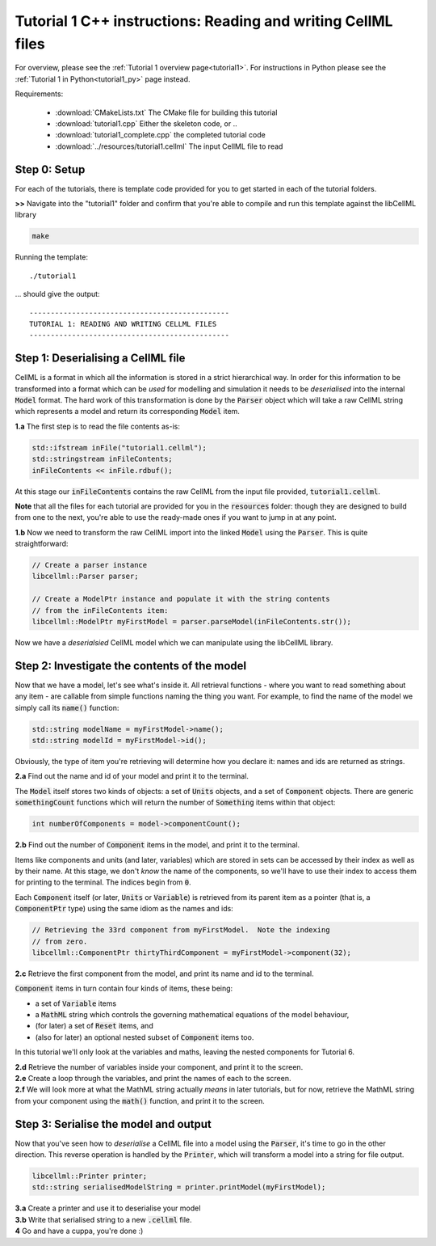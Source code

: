 ..  _tutorial1_cpp:

=============================================================
Tutorial 1 C++ instructions: Reading and writing CellML files
=============================================================

For overview, please see the :ref:`Tutorial 1 overview page<tutorial1>`.
For instructions in Python please see the
:ref:`Tutorial 1 in Python<tutorial1_py>` page instead.

Requirements:

    - :download:`CMakeLists.txt` The CMake file for building this tutorial
    - :download:`tutorial1.cpp` Either the skeleton code, or ..
    - :download:`tutorial1_complete.cpp` the completed tutorial code
    - :download:`../resources/tutorial1.cellml` The input CellML file to read

Step 0: Setup
-------------

For each of the tutorials, there is template code provided for you to get
started in each of the tutorial folders.

.. container:: dothis

    **>>** Navigate into the "tutorial1" folder and confirm that you're able to compile
    and run this template against the libCellML library

.. code::

    make

Running the template::

    ./tutorial1

... should give the output::

    -----------------------------------------------
    TUTORIAL 1: READING AND WRITING CELLML FILES
    -----------------------------------------------

Step 1: Deserialising a CellML file
-----------------------------------

CellML is a format in which all the information is stored in a strict
hierarchical way.  In order for this information to be transformed into a
format which can be *used* for modelling and simulation it needs to be
*deserialised* into the internal :code:`Model` format.  The hard work of
this transformation is done by the :code:`Parser` object which will take
a raw CellML string which represents a model and return its corresponding
:code:`Model` item.

.. container:: dothis

    **1.a** The first step is to read the file contents as-is:

.. code-block:: cpp

    std::ifstream inFile("tutorial1.cellml");
    std::stringstream inFileContents;
    inFileContents << inFile.rdbuf();

At this stage our :code:`inFileContents` contains the raw CellML from the
input file provided, :code:`tutorial1.cellml`.

**Note** that all the files for each tutorial are provided for you in the
:code:`resources` folder: though they are designed to build from one to the
next, you're able to use the ready-made ones if you want to jump in at any
point.

.. container:: dothis

    **1.b** Now we need to transform the raw CellML import into the linked
    :code:`Model` using the :code:`Parser`.  This is quite straightforward:

.. code-block:: cpp

    // Create a parser instance
    libcellml::Parser parser;

    // Create a ModelPtr instance and populate it with the string contents
    // from the inFileContents item:
    libcellml::ModelPtr myFirstModel = parser.parseModel(inFileContents.str());

Now we have a *deserialsied* CellML model which we can manipulate using the
libCellML library.

Step 2: Investigate the contents of the model
---------------------------------------------

Now that we have a model, let's see what's inside it.  All retrieval functions
- where you want to read something about any item - are callable from simple
functions naming the thing you want. For example, to find the name of the model
we simply call its :code:`name()` function:

.. code-block:: cpp

    std::string modelName = myFirstModel->name();
    std::string modelId = myFirstModel->id();

Obviously, the type of item you're retrieving will determine how you declare
it: names and ids are returned as strings.

.. container:: dothis

    **2.a** Find out the name and id of your model and print it to the
    terminal.

The :code:`Model` itself stores two kinds of objects: a set of :code:`Units`
objects, and a set of :code:`Component` objects.  There are
generic :code:`somethingCount` functions which will return the number of
:code:`Something` items within that object:

.. code-block:: cpp

    int numberOfComponents = model->componentCount();

.. container:: dothis

    **2.b**
    Find out the number of :code:`Component` items in the model, and
    print it to the terminal.

Items like components and units (and later, variables) which are stored in sets
can be accessed by their index as well as by their name.  At this stage, we
don't *know* the name of the components, so we'll have to use their index to
access them for printing to the terminal.  The indices begin from :code:`0`.

Each :code:`Component` itself (or later, :code:`Units` or :code:`Variable`) is
retrieved from its parent item as a pointer (that is, a :code:`ComponentPtr`
type) using the same idiom as the names and ids:

.. code-block:: cpp

    // Retrieving the 33rd component from myFirstModel.  Note the indexing
    // from zero.
    libcellml::ComponentPtr thirtyThirdComponent = myFirstModel->component(32);

.. container:: dothis

    **2.c** Retrieve the first component from the model, and print its name and
    id to the terminal.

:code:`Component` items in turn contain four kinds of items, these being:

- a set of :code:`Variable` items
- a :code:`MathML` string which controls the governing mathematical equations
  of the model behaviour,
- (for later) a set of :code:`Reset` items, and
- (also for later) an optional nested subset of :code:`Component` items too.

In this tutorial we'll only look at the variables and maths, leaving the nested
components for Tutorial 6.

.. container:: dothis

    **2.d** Retrieve the number of variables inside your component, and print
    it to the screen.

.. container:: dothis

    **2.e** Create a loop through the variables, and print the names of each
    to the screen.

.. container:: dothis

    **2.f** We will look more at what the MathML string actually *means* in
    later tutorials, but for now, retrieve the MathML string from your
    component using the :code:`math()` function, and print it to the screen.

Step 3: Serialise the model and output
--------------------------------------
Now that you've seen how to *deserialise* a CellML file into a model using the
:code:`Parser`, it's time to go in the other direction.  This reverse operation
is handled by the :code:`Printer`, which will transform a model into a string
for file output.

.. code-block:: cpp

    libcellml::Printer printer;
    std::string serialisedModelString = printer.printModel(myFirstModel);

.. container:: dothis

    **3.a** Create a printer and use it to deserialise your model

.. container:: dothis

    **3.b** Write that serialised string to a new :code:`.cellml` file.

.. container:: dothis

    **4** Go and have a cuppa, you're done :)
